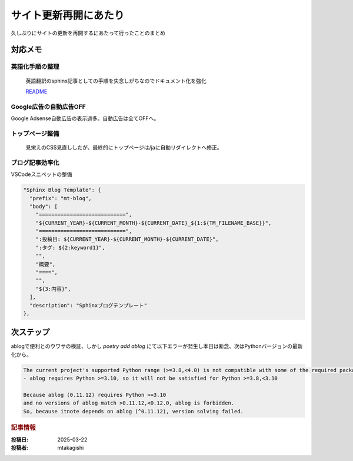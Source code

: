 .. post:: 2025-03-22
  :tags: Sphinx, blog
  :category: サイト管理
  :author: mtakagishi
  :language: ja

==================================
サイト更新再開にあたり
==================================

久しぶりにサイトの更新を再開するにあたって行ったことのまとめ

対応メモ
================

英語化手順の整理
-----------------

  英語翻訳のsphinx記事としての手順を失念しがちなのでドキュメント化を強化

  `README <https://github.com/mtakagishi/note>`_ 

Google広告の自動広告OFF
---------------------------------

Google Adsense自動広告の表示過多。自動広告は全てOFFへ。

トップページ整備
-----------------

  見栄えのCSS見直ししたが、最終的にトップページは/jaに自動リダイレクトへ修正。

ブログ記事効率化
------------------

VSCodeスニペットの整備

.. code-block:: json

  "Sphinx Blog Template": {
    "prefix": "mt-blog",
    "body": [
      "============================",
      "${CURRENT_YEAR}-${CURRENT_MONTH}-${CURRENT_DATE}_${1:${TM_FILENAME_BASE}}",
      "============================",
      ":投稿日: ${CURRENT_YEAR}-${CURRENT_MONTH}-${CURRENT_DATE}",
      ":タグ: ${2:keyword1}",
      "",
      "概要",
      "====",
      "",
      "${3:内容}",
    ],
    "description": "Sphinxブログテンプレート"
  },

次ステップ
==========

ablogで便利とのウワサの検証、しかし `poetry add ablog` にて以下エラーが発生し本日は断念、次はPythonバージョンの最新化から。

.. code-block:: 
  
  The current project's supported Python range (>=3.8,<4.0) is not compatible with some of the required packages Python requirement:
  - ablog requires Python >=3.10, so it will not be satisfied for Python >=3.8,<3.10
  
  Because ablog (0.11.12) requires Python >=3.10
  and no versions of ablog match >0.11.12,<0.12.0, ablog is forbidden.
  So, because itnote depends on ablog (^0.11.12), version solving failed.

.. rubric:: 記事情報

:投稿日: 2025-03-22
:投稿者: mtakagishi
